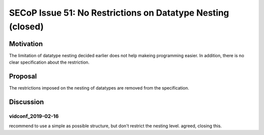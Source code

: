 SECoP Issue 51: No Restrictions on Datatype Nesting (closed)
============================================================

Motivation
----------

The limitation of datatype nesting decided earlier does not help makeing
programming easier. In addition, there is no clear specification about
the restriction.

Proposal
--------

The restrictions imposed on the nesting of datatypes are removed from the specification.

Discussion
----------

vidconf_2019-02-16
~~~~~~~~~~~~~~~~~~

recommend to use a simple as possible structure, but don't restrict the nesting level. agreed, closing this.

